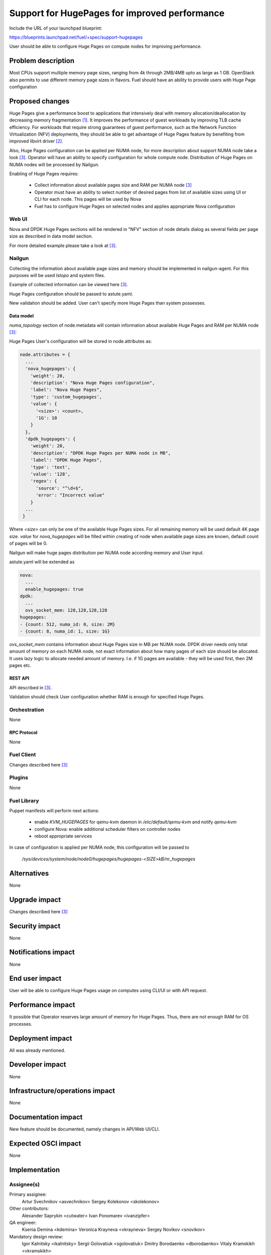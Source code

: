 ..
 This work is licensed under a Creative Commons Attribution 3.0 Unported
 License.

 http://creativecommons.org/licenses/by/3.0/legalcode

==============================================
Support for HugePages for improved performance
==============================================

Include the URL of your launchpad blueprint:

https://blueprints.launchpad.net/fuel/+spec/support-hugepages

User should be able to configure Huge Pages on compute nodes for
improving performance.


-------------------
Problem description
-------------------

Most CPUs support multiple memory page sizes, ranging from 4k through
2MB/4MB upto as large as 1 GB. OpenStack also permits to use different
memory page sizes in flavors. Fuel should have an ability to provide users
with Huge Page configuration

----------------
Proposed changes
----------------

Huge Pages give a performance boost to applications that intensively deal
with memory allocation/deallocation by decreasing memory fragmentation [1]_. It
improves the performance of guest workloads by improving TLB cache efficiency.
For workloads that require strong guarantees of guest performance,
such as the Network Function Virtualization (NFV) deployments, they should be
able to get advantage of Huge Pages feature by benefiting from
improved libvirt driver [2]_.

Also, Huge Pages configuration can be applied per NUMA node, for more
description about support NUMA node take a look [3]_. Operator will have an
ability to specify configuration for whole compute node. Distribution of Huge Pages
on NUMA nodes will be processed by Nailgun.

Enabling of Huge Pages requires:

  * Collect information about available pages size and RAM per NUMA node [3]_

  * Operator must have an ability to select number of desired pages from list of
    available sizes using UI or CLI for each node. This pages will be
    used by Nova

  * Fuel has to configure Huge Pages on selected nodes and applies
    appropriate Nova configuration

Web UI
======

Nova and DPDK Huge Pages sections will be rendered in "NFV" section of node
details dialog as several fields per page size as described in data model
section.

For more detailed example please take a look at [3]_.

Nailgun
=======

Collecting the information about available page sizes and memory should be
implemented in nailgun-agent. For this purposes will be used `lstopo` and
system files.

Example of collected information can be viewed here [3]_.

Huge Pages configuration should be passed to astute.yaml.

New validation should be added. User can't specify more Huge Pages than
system possesses.

Data model
----------

`numa_topology` section of node.metadata will contain information about available
Huge Pages and RAM per NUMA node [3]_:

Huge Pages User's configuration will be stored in node.attributes as:

.. code-block:: json

  node.attributes = {
    ...
    'nova_hugepages': {
      'weight': 20,
      'description': "Nova Huge Pages configuration",
      'label': "Nova Huge Pages",
      'type': 'custom_hugepages',
      'value': {
        '<size>': <count>,
        '1G': 10
      }
    },
    'dpdk_hugepages': {
      'weight': 20,
      'description': "DPDK Huge Pages per NUMA node in MB",
      'label': "DPDK Huge Pages",
      'type': 'text',
      'value': '128',
      'regex': {
        'source': "^\d+$",
        'error': "Incorrect value"
      }
    ...
   }

Where `<size>` can only be one of the available Huge Pages sizes. For all
remaining memory will be used default 4K page size.
`value` for `nova_hugepages` will be filled within creating of node when
available page sizes are known, default count of pages will be 0.

Nailgun will make huge pages distribution per NUMA node according memory and
User input.

astute.yaml will be extended as

.. code-block:: yaml

  nova:
    ...
    enable_hugepages: true
  dpdk:
    ...
    ovs_socket_mem: 128,128,128,128
  hugepages:
  - {count: 512, numa_id: 0, size: 2M}
  - {count: 8, numa_id: 1, size: 1G}

`ovs_socket_mem` contains information about Huge Pages size in MB per
NUMA node. DPDK driver needs only total amount of memory on each NUMA
node, not exact information about how many pages of each size should
be allocated. It uses lazy logic to allocate needed amount of memory.
I.e. if 1G pages are available - they will be used first, then 2M pages etc.

REST API
--------

API described in [3]_.

Validation should check User configuration whether RAM is enough for specified
Huge Pages.

Orchestration
=============

None

RPC Protocol
------------

None

Fuel Client
===========

Changes described here [3]_

Plugins
=======

None

Fuel Library
============

Puppet manifests will perform next actions:

 * enable `KVM_HUGEPAGES` for qemu-kvm daemon in
   `/etc/default/qemu-kvm` and notify `qemu-kvm`
 * configure Nova: enable additional scheduler filters on controller nodes
 * reboot appropriate services

In case of configuration is applied per NUMA node, this configuration
will be passed to

   `/sys/devices/system/node/node0/hugepages/hugepages-<SIZE>kB/nr_hugepages`


------------
Alternatives
------------

None

--------------
Upgrade impact
--------------

Changes described here [3]_

---------------
Security impact
---------------

None

--------------------
Notifications impact
--------------------

None

---------------
End user impact
---------------

User will be able to configure Huge Pages usage on computes using CLI/UI
or with API request.


------------------
Performance impact
------------------

It possible that Operator reserves large amount of memory for Huge Pages.
Thus, there are not enough RAM for OS processes.


-----------------
Deployment impact
-----------------

All was already mentioned.

----------------
Developer impact
----------------

None

--------------------------------
Infrastructure/operations impact
--------------------------------

None

--------------------
Documentation impact
--------------------

New feature should be documented, namely changes in API/Web UI/CLI.

--------------------
Expected OSCI impact
--------------------

None

--------------
Implementation
--------------

Assignee(s)
===========

Primary assignee:
  Artur Svechnikov <asvechnikov>
  Sergey Kolekonov <skolekonov>

Other contributors:
  Alexander Saprykin <cutwater>
  Ivan Ponomarev <ivanzipfer>

QA engineer:
  Ksenia Demina <kdemina>
  Veronica Krayneva <vkrayneva>
  Sergey Novikov <snovikov>

Mandatory design review:
  Igor Kalnitsky <ikalnitsky>
  Sergii Golovatiuk <sgolovatiuk>
  Dmitry Borodaenko <dborodaenko>
  Vitaly Kramskikh <vkramskikh>

Work Items
==========

* Modify Nailgun-agent to collect available Huge Pages sizes and
  NUMA nodes RAM
* Modify Nailgun part for Huge Pages configuration processing
* Modify Fuel Library part for Huge Pages configuration processing
* Support Huge Pages configuration via Fuel API
* Support Huge Pages configuration via Fuel CLI
* Support Huge Pages configuration on UI
* Manual testing


Dependencies
============

https://blueprints.launchpad.net/fuel/+spec/support-numa-cpu-pinning

-----------
Testing, QA
-----------

* Add Manual CLI test cases for the Huge Pages configuration
  per compute
* Add Manual WEB UI test cases for the Huge Pages configuration
* Lead manual CLI testing for the new test cases
* Performance testing
* Add Manual test cases for Huge Page functionality in OpenStack


Acceptance criteria
===================

* User is provided with interface (Web UI/CLI/API) to enable and set Huge Pages in Fuel
  per compute node or compute NUMA node
* New test cases are executed succesfully

----------
References
----------

.. [1] https://www.kernel.org/doc/Documentation/vm/hugetlbpage.txt
.. [2] https://blueprints.launchpad.net/nova/+spec/virt-driver-large-pages
.. [3] https://blueprints.launchpad.net/fuel/+spec/support-numa-cpu-pinning
